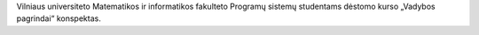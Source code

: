 Vilniaus universiteto Matematikos ir informatikos fakulteto
Programų sistemų studentams dėstomo kurso „Vadybos pagrindai“
konspektas.
